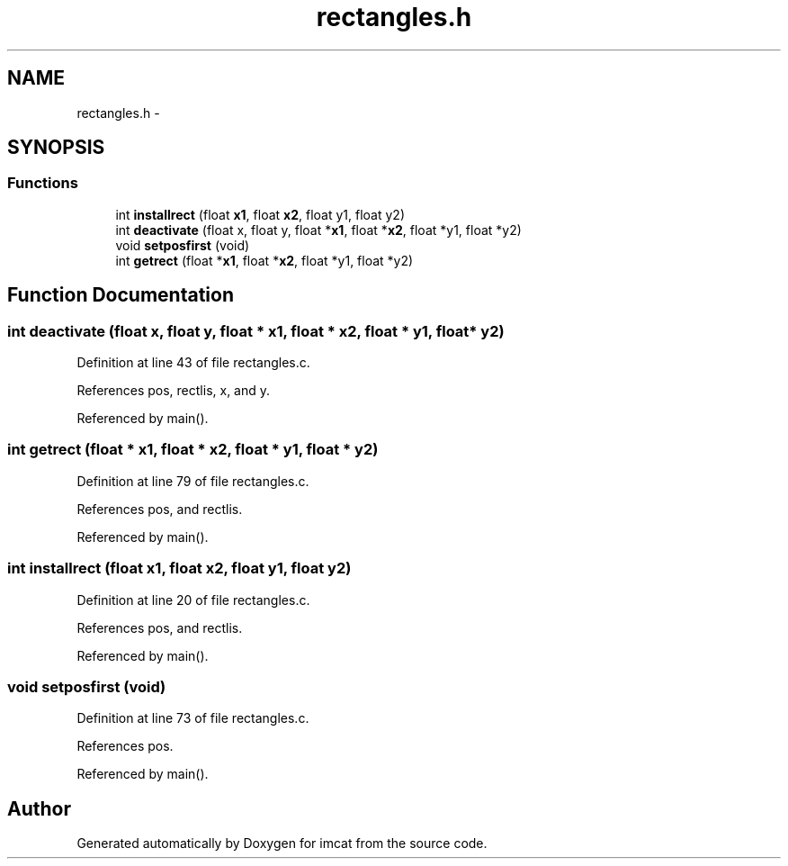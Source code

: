 .TH "rectangles.h" 3 "23 Dec 2003" "imcat" \" -*- nroff -*-
.ad l
.nh
.SH NAME
rectangles.h \- 
.SH SYNOPSIS
.br
.PP
.SS "Functions"

.in +1c
.ti -1c
.RI "int \fBinstallrect\fP (float \fBx1\fP, float \fBx2\fP, float y1, float y2)"
.br
.ti -1c
.RI "int \fBdeactivate\fP (float x, float y, float *\fBx1\fP, float *\fBx2\fP, float *y1, float *y2)"
.br
.ti -1c
.RI "void \fBsetposfirst\fP (void)"
.br
.ti -1c
.RI "int \fBgetrect\fP (float *\fBx1\fP, float *\fBx2\fP, float *y1, float *y2)"
.br
.in -1c
.SH "Function Documentation"
.PP 
.SS "int deactivate (float x, float y, float * x1, float * x2, float * y1, float * y2)"
.PP
Definition at line 43 of file rectangles.c.
.PP
References pos, rectlis, x, and y.
.PP
Referenced by main().
.SS "int getrect (float * x1, float * x2, float * y1, float * y2)"
.PP
Definition at line 79 of file rectangles.c.
.PP
References pos, and rectlis.
.PP
Referenced by main().
.SS "int installrect (float x1, float x2, float y1, float y2)"
.PP
Definition at line 20 of file rectangles.c.
.PP
References pos, and rectlis.
.PP
Referenced by main().
.SS "void setposfirst (void)"
.PP
Definition at line 73 of file rectangles.c.
.PP
References pos.
.PP
Referenced by main().
.SH "Author"
.PP 
Generated automatically by Doxygen for imcat from the source code.
